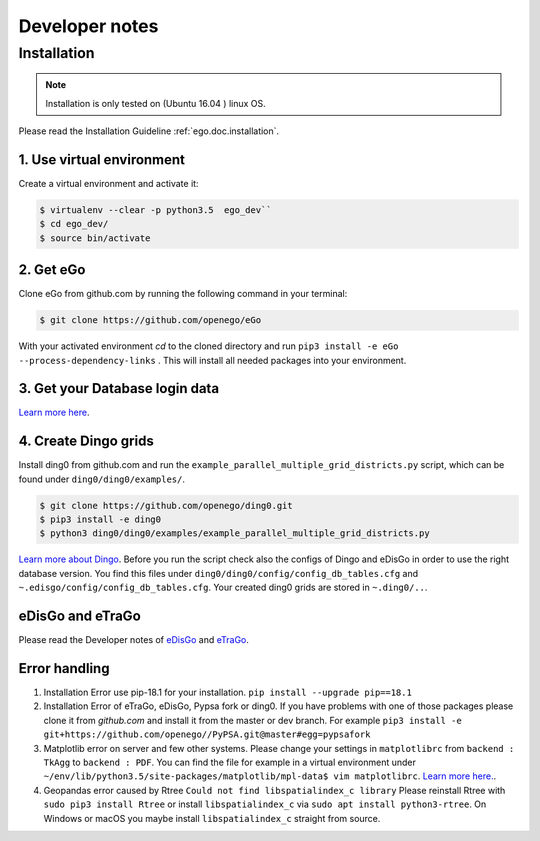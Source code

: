 ===============
Developer notes
===============


Installation
============

.. note::
      Installation is only tested on (Ubuntu 16.04 ) linux OS.

Please read the Installation Guideline :ref:`ego.doc.installation`.


1. Use virtual environment
--------------------------

Create a virtual environment and activate it:

.. code-block:: bash

   $ virtualenv --clear -p python3.5  ego_dev``
   $ cd ego_dev/
   $ source bin/activate


2. Get eGo
----------

Clone eGo from github.com by running the following command in your terminal:

.. code-block:: bash

   $ git clone https://github.com/openego/eGo


With your activated environment `cd` to the cloned directory and run
``pip3 install -e eGo --process-dependency-links`` .
This will install all needed packages into your environment.

3. Get your Database login data
-------------------------------

`Learn more here <https://openego.readthedocs.io/en/dev/installation.html#setup-database-connection>`_.

4. Create Dingo grids
----------------------

Install ding0 from github.com and run the ``example_parallel_multiple_grid_districts.py``
script, which can be found under ``ding0/ding0/examples/``.

.. code-block:: bash

   $ git clone https://github.com/openego/ding0.git
   $ pip3 install -e ding0
   $ python3 ding0/ding0/examples/example_parallel_multiple_grid_districts.py

`Learn more about Dingo <https://dingo.readthedocs.io/en/dev/usage_details.html>`_.
Before you run the script check also the configs of Dingo and eDisGo in order to
use the right database version. You find this files under
``ding0/ding0/config/config_db_tables.cfg`` and
``~.edisgo/config/config_db_tables.cfg``. Your created ding0 grids are stored in
``~.ding0/..``.



eDisGo and eTraGo
-----------------

Please read the Developer notes of
`eDisGo <https://edisgo.readthedocs.io/en/dev/dev_notes.html>`_ and
`eTraGo <https://etrago.readthedocs.io/en/latest/developer_notes.html>`_.


Error handling
--------------

1. Installation Error use pip-18.1 for your installation.
   ``pip install --upgrade pip==18.1``

2. Installation Error of eTraGo, eDisGo, Pypsa fork or ding0.
   If you have problems with one of those packages please clone it from
   *github.com* and install it from the master or dev branch. For example
   ``pip3 install -e git+https://github.com/openego//PyPSA.git@master#egg=pypsafork``

3. Matplotlib error on server and few other systems. Please change your settings
   in ``matplotlibrc`` from ``backend : TkAgg`` to ``backend : PDF``. You can
   find the file for example in a virtual environment under
   ``~/env/lib/python3.5/site-packages/matplotlib/mpl-data$ vim matplotlibrc``.
   `Learn more here. <https://matplotlib.org/users/customizing.html#a-sample-matplotlibrc-file>`_.

4. Geopandas error caused by Rtree ``Could not find libspatialindex_c library``
   Please reinstall Rtree with ``sudo pip3 install Rtree`` or install
   ``libspatialindex_c`` via ``sudo apt install python3-rtree``. On Windows or
   macOS you maybe install ``libspatialindex_c`` straight from source.
